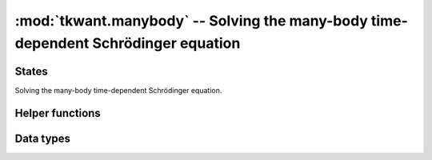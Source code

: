 :mod:`tkwant.manybody` -- Solving the many-body time-dependent Schrödinger equation
===================================================================================

.. module:: tkwant.manybody

States
------
Solving the many-body time-dependent Schrödinger equation.

.. autosummary::
    :toctree: generated

    State
    WaveFunction

Helper functions
----------------

.. autosummary::
    :toctree: generated

    lead_occupation
    calc_intervals
    split_intervals
    combine_intervals
    calc_tasks
    calc_initial_state
    calc_energy_cutoffs
    make_boundstates_time_dependent
    add_boundstates


Data types
----------

.. autosummary::
    :toctree: generated

    Occupation
    Interval


